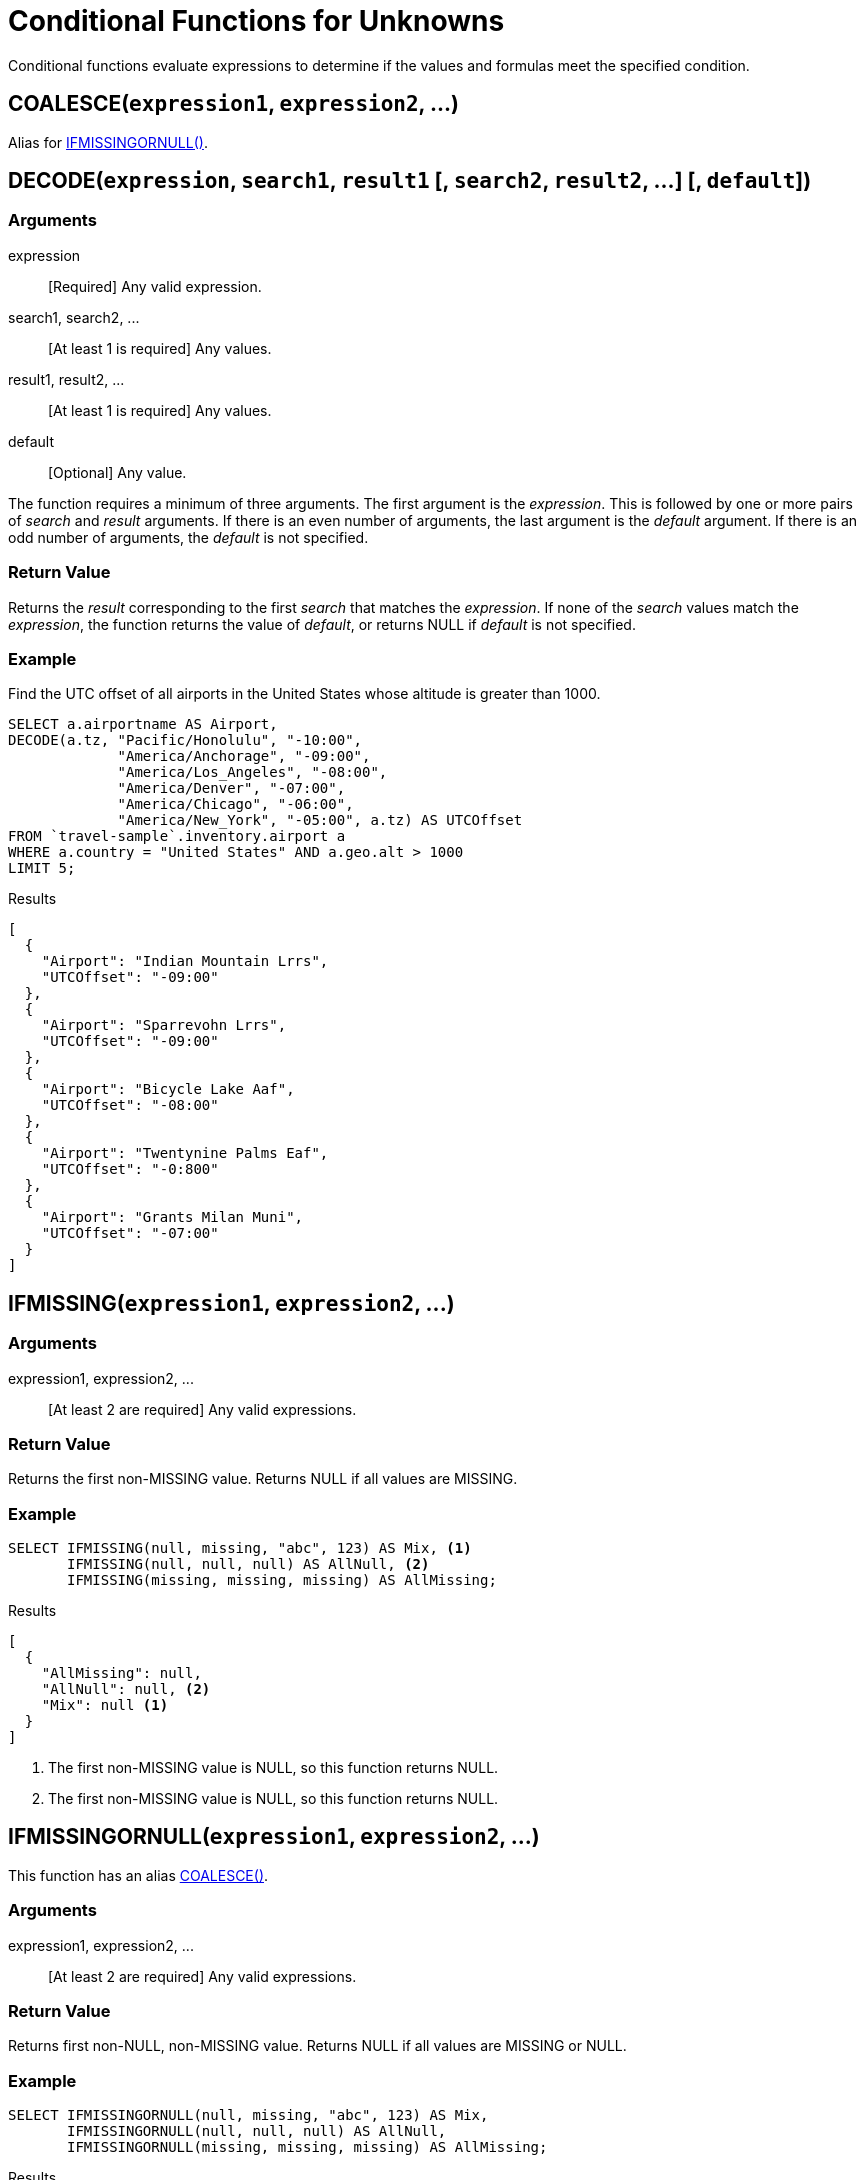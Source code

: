 = Conditional Functions for Unknowns
:page-topic-type: concept

Conditional functions evaluate expressions to determine if the values and formulas meet the specified condition.

[[coalesce,COALESCE()]]
== COALESCE(`expression1`, `expression2`, \...)

Alias for <<if_missing_or_null>>.

[[decode,DECODE()]]
== DECODE(`expression`, `search1`, `result1` [, `search2`, `result2`, \...] [, `default`])

=== Arguments

expression:: [Required] Any valid expression.
search1, search2, \...:: [At least 1 is required] Any values.
result1, result2, \...:: [At least 1 is required] Any values.
default:: [Optional] Any value.

The function requires a minimum of three arguments.
The first argument is the _expression_.
This is followed by one or more pairs of _search_ and _result_ arguments.
If there is an even number of arguments, the last argument is the _default_ argument.
If there is an odd number of arguments, the _default_ is not specified.

=== Return Value
Returns the _result_ corresponding to the first _search_ that matches the _expression_.
If none of the _search_ values match the _expression_, the function returns the value of _default_, or returns NULL if _default_ is not specified.

=== Example
====
Find the UTC offset of all airports in the United States whose altitude is greater than 1000.

[source,n1ql]
----
SELECT a.airportname AS Airport,
DECODE(a.tz, "Pacific/Honolulu", "-10:00",
             "America/Anchorage", "-09:00",
             "America/Los_Angeles", "-08:00",
             "America/Denver", "-07:00",
             "America/Chicago", "-06:00",
             "America/New_York", "-05:00", a.tz) AS UTCOffset
FROM `travel-sample`.inventory.airport a
WHERE a.country = "United States" AND a.geo.alt > 1000
LIMIT 5;
----

.Results
[source,json]
----
[
  {
    "Airport": "Indian Mountain Lrrs",
    "UTCOffset": "-09:00"
  },
  {
    "Airport": "Sparrevohn Lrrs",
    "UTCOffset": "-09:00"
  },
  {
    "Airport": "Bicycle Lake Aaf",
    "UTCOffset": "-08:00"
  },
  {
    "Airport": "Twentynine Palms Eaf",
    "UTCOffset": "-0:800"
  },
  {
    "Airport": "Grants Milan Muni",
    "UTCOffset": "-07:00"
  }
]
----
====

[[if_missing,IFMISSING()]]
== IFMISSING(`expression1`, `expression2`, \...)

=== Arguments

expression1, expression2, \...:: [At least 2 are required] Any valid expressions.

=== Return Value
Returns the first non-MISSING value.
Returns NULL if all values are MISSING.

=== Example
====
[source,n1ql]
----
SELECT IFMISSING(null, missing, "abc", 123) AS Mix, <1>
       IFMISSING(null, null, null) AS AllNull, <2>
       IFMISSING(missing, missing, missing) AS AllMissing;
----

.Results
[source,json]
----
[
  {
    "AllMissing": null,
    "AllNull": null, <2>
    "Mix": null <1>
  }
]
----
====

<1> The first non-MISSING value is NULL, so this function returns NULL.
<2> The first non-MISSING value is NULL, so this function returns NULL.

[[if_missing_or_null,IFMISSINGORNULL()]]
== IFMISSINGORNULL(`expression1`, `expression2`, \...)

This function has an alias <<coalesce>>.

=== Arguments

expression1, expression2, \...:: [At least 2 are required] Any valid expressions.

=== Return Value
Returns first non-NULL, non-MISSING value.
Returns NULL if all values are MISSING or NULL.

=== Example
====
[source,n1ql]
----
SELECT IFMISSINGORNULL(null, missing, "abc", 123) AS Mix,
       IFMISSINGORNULL(null, null, null) AS AllNull,
       IFMISSINGORNULL(missing, missing, missing) AS AllMissing;  
----

.Results
[source,json]
----
[
  {
    "AllMissing": null,
    "AllNull": null,
    "Mix": "abc"
  }
]
----
====

[[if_null,IFNULL()]]
== IFNULL(`expression1`, `expression2`, \...)

=== Arguments

expression1, expression2, \...:: [At least 2 are required] Any valid expressions.

=== Return Value
Returns first non-NULL value.
Returns NULL if all values are NULL.

=== Example
====
[source,n1ql]
----
SELECT IFNULL(null, missing, "abc", 123) AS Mix, 
       IFNULL(null, null, null) AS AllNull,
       IFNULL(missing, missing, missing) AS AllMissing; 
----

.Results
[source,json]
----
[
  {
    "AllNull": null
  }
]
----
====

<1> The first non-NULL value is MISSING, so this function returns MISSING.
<2> The first non-NULL value is MISSING, so this function returns MISSING.

[[missing_if,MISSINGIF()]]
== MISSINGIF(`expression1`, `expression2`)

=== Arguments

expression1, expression2, \...:: [Exactly 2 are required] Any valid expressions.

=== Return Value
Returns MISSING if `expression1` = `expression2`, otherwise returns `expression1`.
Returns MISSING if either input is MISSING or if both inputs are MISSING.
Returns NULL if either input is NULL or if both inputs are NULL.

=== Example
====
[source,n1ql]
----
SELECT MISSINGIF("abc", 123) AS Different,
       MISSINGIF("abc", "abc") AS Same;
----

.Results
[source,json]
----
[
  {
    "Different": "abc"
  }
]
----
====

[[null_if,NULLIF()]]
== NULLIF(`expression1`, `expression2`)

=== Arguments

expression1, expression2, \...:: [Exactly 2 are required] Any valid expressions.

=== Return Value
Returns NULL if `expression1` = `expression2`, otherwise returns `expression1`.
Returns MISSING if either input is MISSING or if both inputs are MISSING.
Returns NULL if either input is NULL or if both inputs are NULL.

=== Example
====
[source,n1ql]
----
SELECT NULLIF("abc", 123) AS Different,
       NULLIF("abc", "abc") AS Same;
----

.Results
[source,json]
----
[
  {
    "Different": "abc",
    "Same": null
  }
]
----
====

[[nvl,NVL()]]
== NVL(`expression1`, `expression2`)

=== Arguments

expression1, expression2, \...:: [Exactly 2 are required] Any valid expressions.

=== Return Value
Returns `expression1` if `expression1` is not MISSING or NULL.
Returns `expression2` if `expression1` is MISSING or NULL.

=== Example
====
[source,n1ql]
----
SELECT name as Name, NVL(iata, "n/a") as IATA
FROM `travel-sample`.inventory.airline 
LIMIT 5;
----

.Results
[source,json]
----
[
  {
    "IATA": "n/a"
  },
  {
    "IATA": "n/a"
  },
  {
    "IATA": "n/a"
  },
  {
    "IATA": "n/a"
  },
  {
    "IATA": "n/a"
  }
]
----
====

[[nvl2,NVL2()]]
== NVL2(`expression`, `value1`, `value2`)

=== Arguments

expression:: [Required] Any valid expression.
value1, value2, \...:: [Exactly 2 are required] Any values.

=== Return Value
Returns `value1` if `expression` is not MISSING or NULL.
Returns `value2` if `expression` is MISSING or NULL.

=== Example
====
[source,n1ql]
----
SELECT h.name as Name, NVL2(h.directions, "Yes", "No") as DirectionsAvailable
FROM `travel-sample` h
WHERE h.type="hotel"
LIMIT 5;
----

.Results
[source,json]
----
[
  {
    "DirectionsAvailable": "No",
    "Name": "Medway Youth Hostel"
  },
  {
    "DirectionsAvailable": "No",
    "Name": "The Balmoral Guesthouse"
  },
  {
    "DirectionsAvailable": "Yes",
    "Name": "The Robins"
  },
  {
    "DirectionsAvailable": "Yes",
    "Name": "Le Clos Fleuri"
  },
  {
    "DirectionsAvailable": "Yes",
    "Name": "Glasgow Grand Central"
  }
]
----
====
